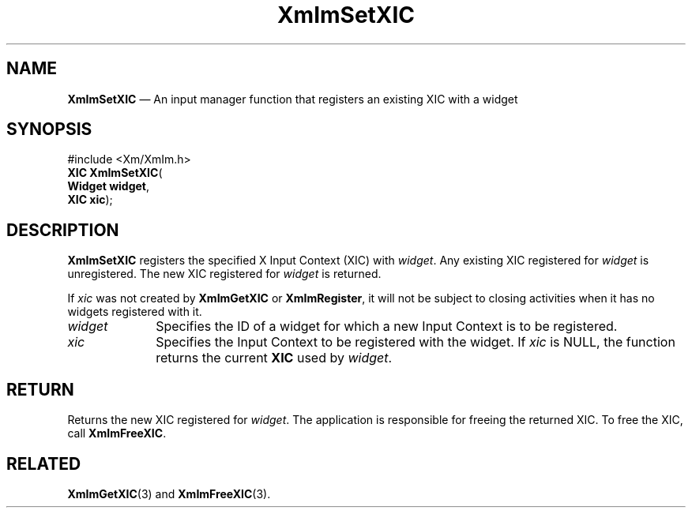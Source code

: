 '\" t
...\" ImSetXIC.sgm /main/8 1996/09/08 20:48:25 rws $
.de P!
.fl
\!!1 setgray
.fl
\\&.\"
.fl
\!!0 setgray
.fl			\" force out current output buffer
\!!save /psv exch def currentpoint translate 0 0 moveto
\!!/showpage{}def
.fl			\" prolog
.sy sed -e 's/^/!/' \\$1\" bring in postscript file
\!!psv restore
.
.de pF
.ie     \\*(f1 .ds f1 \\n(.f
.el .ie \\*(f2 .ds f2 \\n(.f
.el .ie \\*(f3 .ds f3 \\n(.f
.el .ie \\*(f4 .ds f4 \\n(.f
.el .tm ? font overflow
.ft \\$1
..
.de fP
.ie     !\\*(f4 \{\
.	ft \\*(f4
.	ds f4\"
'	br \}
.el .ie !\\*(f3 \{\
.	ft \\*(f3
.	ds f3\"
'	br \}
.el .ie !\\*(f2 \{\
.	ft \\*(f2
.	ds f2\"
'	br \}
.el .ie !\\*(f1 \{\
.	ft \\*(f1
.	ds f1\"
'	br \}
.el .tm ? font underflow
..
.ds f1\"
.ds f2\"
.ds f3\"
.ds f4\"
.ta 8n 16n 24n 32n 40n 48n 56n 64n 72n 
.TH "XmImSetXIC" "library call"
.SH "NAME"
\fBXmImSetXIC\fP \(em An input manager function that registers an existing XIC with a widget
.iX "XmImSetXIC"
.iX "input manager functions" "XmImSetXIC"
.SH "SYNOPSIS"
.PP
.nf
#include <Xm/XmIm\&.h>
\fBXIC \fBXmImSetXIC\fP\fR(
\fBWidget \fBwidget\fR\fR,
\fBXIC \fBxic\fR\fR);
.fi
.SH "DESCRIPTION"
.PP
\fBXmImSetXIC\fP registers the specified X Input Context (XIC) with
\fIwidget\fP\&. Any existing XIC registered for \fIwidget\fP is
unregistered\&. The new XIC registered for \fIwidget\fP is returned\&.
.PP
If \fIxic\fP was not created by \fBXmImGetXIC\fP or
\fBXmImRegister\fP, it will not be subject to closing activities when it
has no widgets registered with it\&.
.IP "\fIwidget\fP" 10
Specifies the ID of a widget for which a new Input Context is to be
registered\&.
.IP "\fIxic\fP" 10
Specifies the Input Context to be registered with the widget\&.
If \fIxic\fP is NULL, the function returns the current \fBXIC\fP
used by \fIwidget\fP\&.
.SH "RETURN"
.PP
Returns the new XIC registered for \fIwidget\fP\&.
The application is responsible for freeing the returned XIC\&.
To free the XIC, call \fBXmImFreeXIC\fP\&.
.SH "RELATED"
.PP
\fBXmImGetXIC\fP(3) and
\fBXmImFreeXIC\fP(3)\&.
...\" created by instant / docbook-to-man, Sun 22 Dec 1996, 20:25
